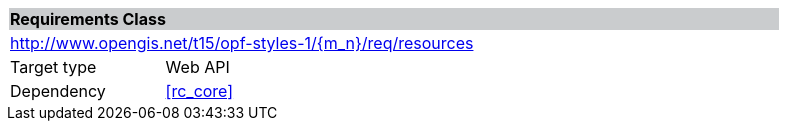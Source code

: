 [cols="1,4",width="90%"]
|===
2+|*Requirements Class* {set:cellbgcolor:#CACCCE}
2+|http://www.opengis.net/t15/opf-styles-1/{m_n}/req/resources {set:cellbgcolor:#FFFFFF}
|Target type |Web API
|Dependency |<<rc_core>>
|===
